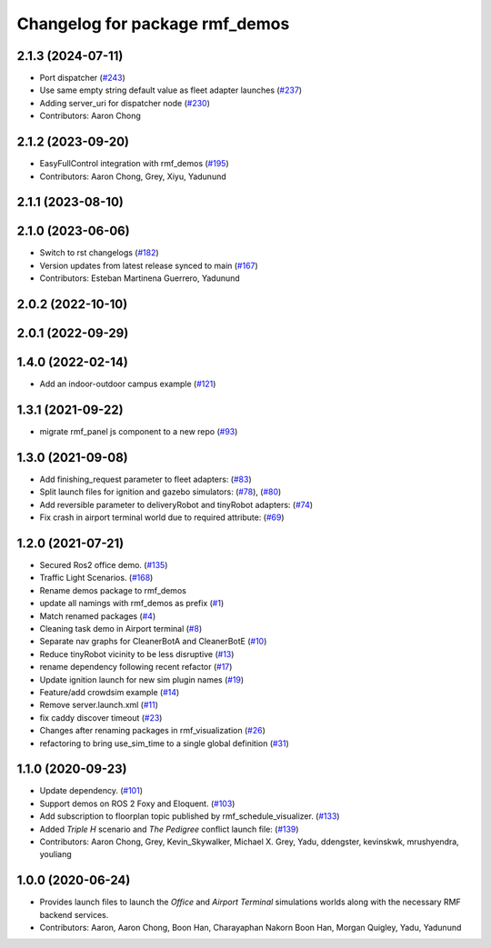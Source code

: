 ^^^^^^^^^^^^^^^^^^^^^^^^^^^^^^^
Changelog for package rmf_demos
^^^^^^^^^^^^^^^^^^^^^^^^^^^^^^^

2.1.3 (2024-07-11)
------------------
* Port dispatcher (`#243 <https://github.com/open-rmf/rmf_demos/issues/243>`_)
* Use same empty string default value as fleet adapter launches (`#237 <https://github.com/open-rmf/rmf_demos/issues/237>`_)
* Adding server_uri for dispatcher node (`#230 <https://github.com/open-rmf/rmf_demos/issues/230>`_)
* Contributors: Aaron Chong

2.1.2 (2023-09-20)
------------------
* EasyFullControl integration with rmf_demos (`#195 <https://github.com/open-rmf/rmf_demos/pull/195>`_)
* Contributors: Aaron Chong, Grey, Xiyu, Yadunund

2.1.1 (2023-08-10)
------------------

2.1.0 (2023-06-06)
------------------
* Switch to rst changelogs (`#182 <https://github.com/open-rmf/rmf_demos/pull/182>`_)
* Version updates from latest release synced to main (`#167 <https://github.com/open-rmf/rmf_demos/pull/167>`_)
* Contributors: Esteban Martinena Guerrero, Yadunund

2.0.2 (2022-10-10)
------------------

2.0.1 (2022-09-29)
------------------

1.4.0 (2022-02-14)
------------------
* Add an indoor-outdoor campus example (`#121 <https://github.com/open-rmf/rmf_demos/pull/121>`_)

1.3.1 (2021-09-22)
------------------
* migrate rmf_panel js component to a new repo (`#93 <https://github.com/open-rmf/rmf_demos/pull/93>`_)

1.3.0 (2021-09-08)
------------------
* Add finishing_request parameter to fleet adapters: (`#83 <https://github.com/open-rmf/rmf_demos/pull/83>`_)
* Split launch files for ignition and gazebo simulators: (`#78 <https://github.com/open-rmf/rmf_demos/pull/77>`_), (`#80 <https://github.com/open-rmf/rmf_demos/pull/80>`_)
* Add reversible parameter to deliveryRobot and tinyRobot adapters: (`#74 <https://github.com/open-rmf/rmf_demos/pull/74>`_)
* Fix crash in airport terminal world due to required attribute: (`#69 <https://github.com/open-rmf/rmf_demos/pull/69>`_)

1.2.0 (2021-07-21)
------------------
* Secured Ros2 office demo. (`#135 <https://github.com/osrf/rmf_demos/pull/135>`_)
* Traffic Light Scenarios. (`#168 <https://github.com/osrf/rmf_demos/pull/168>`_)
* Rename demos package to rmf_demos
* update all namings with rmf_demos as prefix (`#1 <https://github.com/open-rmf/rmf_demos/pull/1>`_)
* Match renamed packages (`#4 <https://github.com/open-rmf/rmf_demos/pull/4>`_)
* Cleaning task demo in Airport terminal (`#8 <https://github.com/open-rmf/rmf_demos/pull/8>`_)
* Separate nav graphs for CleanerBotA and CleanerBotE (`#10 <https://github.com/open-rmf/rmf_demos/pull/10>`_)
* Reduce tinyRobot vicinity to be less disruptive (`#13 <https://github.com/open-rmf/rmf_demos/pull/13>`_)
* rename dependency following recent refactor (`#17 <https://github.com/open-rmf/rmf_demos/pull/17>`_)
* Update ignition launch for new sim plugin names (`#19 <https://github.com/open-rmf/rmf_demos/pull/19>`_)
* Feature/add crowdsim example (`#14 <https://github.com/open-rmf/rmf_demos/pull/14>`_)
* Remove server.launch.xml (`#11 <https://github.com/open-rmf/rmf_demos/pull/11>`_)
* fix caddy discover timeout (`#23 <https://github.com/open-rmf/rmf_demos/pull/23>`_)
* Changes after renaming packages in rmf_visualization (`#26 <https://github.com/open-rmf/rmf_demos/pull/26>`_)
* refactoring to bring use_sim_time to a single global definition (`#31 <https://github.com/open-rmf/rmf_demos/pull/31>`_)

1.1.0 (2020-09-23)
------------------
* Update dependency. (`#101 <https://github.com/osrf/rmf_demos/pull/101>`_)
* Support demos on ROS 2 Foxy and Eloquent. (`#103 <https://github.com/osrf/rmf_demos/pull/103>`_)
* Add subscription to floorplan topic published by rmf_schedule_visualizer. (`#133 <https://github.com/osrf/rmf_demos/pull/133>`_)
* Added `Triple H` scenario and `The Pedigree` conflict launch file: (`#139 <https://github.com/osrf/rmf_demos/pull/139>`_)
* Contributors: Aaron Chong, Grey, Kevin_Skywalker, Michael X. Grey, Yadu, ddengster, kevinskwk, mrushyendra, youliang

1.0.0 (2020-06-24)
------------------
* Provides launch files to launch the `Office` and `Airport Terminal` simulations worlds along with the necessary RMF backend services.
* Contributors: Aaron, Aaron Chong, Boon Han, Charayaphan Nakorn Boon Han, Morgan Quigley, Yadu, Yadunund
